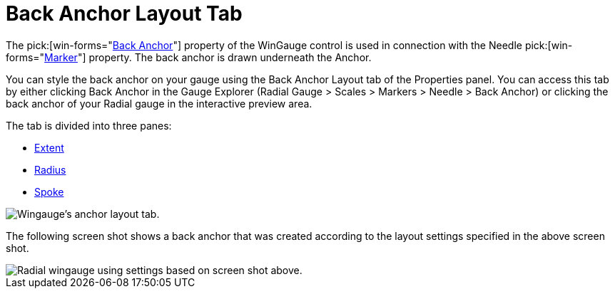 ﻿////

|metadata|
{
    "name": "wingauge-back-anchor-layout-tab",
    "controlName": ["WinGauge"],
    "tags": ["Charting"],
    "guid": "{1153D29D-05E7-4BE3-89D2-6E4C8E5B9A03}",  
    "buildFlags": [],
    "createdOn": "0001-01-01T00:00:00Z"
}
|metadata|
////

= Back Anchor Layout Tab

The  pick:[win-forms="link:{ApiPlatform}win.ultrawingauge{ApiVersion}~infragistics.ultragauge.resources.radialgaugeneedle~backanchor.html[Back Anchor]"]  property of the WinGauge control is used in connection with the Needle  pick:[win-forms="link:{ApiPlatform}win.ultrawingauge{ApiVersion}~infragistics.ultragauge.resources.radialgaugescale~markers.html[Marker]"]  property. The back anchor is drawn underneath the Anchor.

You can style the back anchor on your gauge using the Back Anchor Layout tab of the Properties panel. You can access this tab by either clicking Back Anchor in the Gauge Explorer (Radial Gauge > Scales > Markers > Needle > Back Anchor) or clicking the back anchor of your Radial gauge in the interactive preview area.

The tab is divided into three panes:

* link:wingauge-back-anchor-extent-pane.html[Extent]
* link:wingauge-back-anchor-radius-pane.html[Radius]
* link:wingauge-back-anchor-spoke-pane.html[Spoke]

image::images/Anchor_Layout_Tab_01.png[Wingauge's anchor layout tab.]

The following screen shot shows a back anchor that was created according to the layout settings specified in the above screen shot.

image::images/Anchor_Layout_Tab_02.png[Radial wingauge using settings based on screen shot above.]